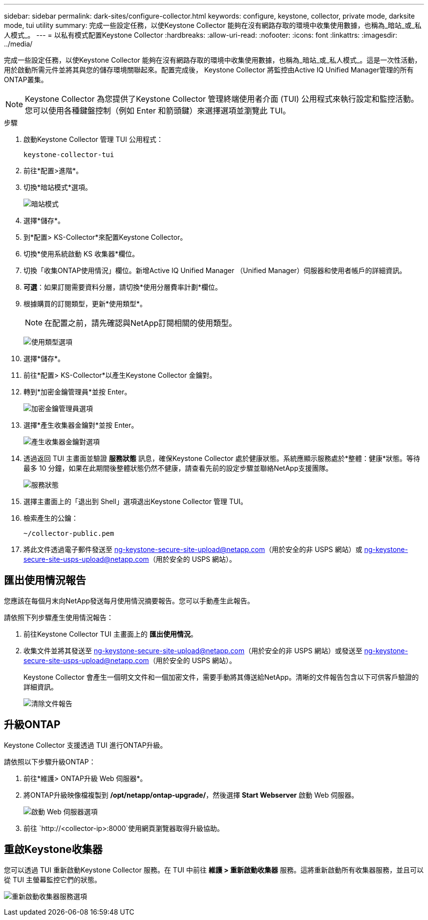 ---
sidebar: sidebar 
permalink: dark-sites/configure-collector.html 
keywords: configure, keystone, collector, private mode, darksite mode, tui utility 
summary: 完成一些設定任務，以使Keystone Collector 能夠在沒有網路存取的環境中收集使用數據，也稱為_暗站_或_私人模式_。 
---
= 以私有模式配置Keystone Collector
:hardbreaks:
:allow-uri-read: 
:nofooter: 
:icons: font
:linkattrs: 
:imagesdir: ../media/


[role="lead"]
完成一些設定任務，以使Keystone Collector 能夠在沒有網路存取的環境中收集使用數據，也稱為_暗站_或_私人模式_。這是一次性活動，用於啟動所需元件並將其與您的儲存環境關聯起來。配置完成後， Keystone Collector 將監控由Active IQ Unified Manager管理的所有ONTAP叢集。


NOTE: Keystone Collector 為您提供了Keystone Collector 管理終端使用者介面 (TUI) 公用程式來執行設定和監控活動。您可以使用各種鍵盤控制（例如 Enter 和箭頭鍵）來選擇選項並瀏覽此 TUI。

.步驟
. 啟動Keystone Collector 管理 TUI 公用程式：
+
`keystone-collector-tui`

. 前往*配置>進階*。
. 切換*暗站模式*選項。
+
image:dark-site-mode-1.png["暗站模式"]

. 選擇*儲存*。
. 到*配置> KS-Collector*來配置Keystone Collector。
. 切換*使用系統啟動 KS 收集器*欄位。
. 切換「收集ONTAP使用情況」欄位。新增Active IQ Unified Manager （Unified Manager）伺服器和使用者帳戶的詳細資訊。
. *可選*：如果訂閱需要資料分層，請切換*使用分層費率計劃*欄位。
. 根據購買的訂閱類型，更新*使用類型*。
+

NOTE: 在配置之前，請先確認與NetApp訂閱相關的使用類型。

+
image:dark-site-usage-type-1.png["使用類型選項"]

. 選擇*儲存*。
. 前往*配置> KS-Collector*以產生Keystone Collector 金鑰對。
. 轉到*加密金鑰管理員*並按 Enter。
+
image:dark-site-encryption-key-manager-1.png["加密金鑰管理員選項"]

. 選擇*產生收集器金鑰對*並按 Enter。
+
image:dark-site-generate-collector-keypair-1.png["產生收集器金鑰對選項"]

. 透過返回 TUI 主畫面並驗證 *服務狀態* 訊息，確保Keystone Collector 處於健康狀態。系統應顯示服務處於*整體：健康*狀態。等待最多 10 分鐘，如果在此期間後整體狀態仍然不健康，請查看先前的設定步驟並聯絡NetApp支援團隊。
+
image:dark-site-overall-healthy-2.png["服務狀態"]

. 選擇主畫面上的「退出到 Shell」選項退出Keystone Collector 管理 TUI。
. 檢索產生的公鑰：
+
`~/collector-public.pem`

. 將此文件透過電子郵件發送至 ng-keystone-secure-site-upload@netapp.com（用於安全的非 USPS 網站）或 ng-keystone-secure-site-usps-upload@netapp.com（用於安全的 USPS 網站）。




== 匯出使用情況報告

您應該在每個月末向NetApp發送每月使用情況摘要報告。您可以手動產生此報告。

請依照下列步驟產生使用情況報告：

. 前往Keystone Collector TUI 主畫面上的 *匯出使用情況*。
. 收集文件並將其發送至 ng-keystone-secure-site-upload@netapp.com（用於安全的非 USPS 網站）或發送至 ng-keystone-secure-site-usps-upload@netapp.com（用於安全的 USPS 網站）。
+
Keystone Collector 會產生一個明文文件和一個加密文件，需要手動將其傳送給NetApp。清晰的文件報告包含以下可供客戶驗證的詳細資訊。

+
image:dark-site-clear-file-report-1.png["清除文件報告"]





== 升級ONTAP

Keystone Collector 支援透過 TUI 進行ONTAP升級。

請依照以下步驟升級ONTAP：

. 前往*維護> ONTAP升級 Web 伺服器*。
. 將ONTAP升級映像檔複製到 */opt/netapp/ontap-upgrade/*，然後選擇 *Start Webserver* 啟動 Web 伺服器。
+
image:dark-site-start-webserver-1.png["啟動 Web 伺服器選項"]

. 前往 `http://<collector-ip>:8000`使用網頁瀏覽器取得升級協助。




== 重啟Keystone收集器

您可以透過 TUI 重新啟動Keystone Collector 服務。在 TUI 中前往 *維護 > 重新啟動收集器* 服務。這將重新啟動所有收集器服務，並且可以從 TUI 主螢幕監控它們的狀態。

image:dark-site-restart-collector-services-1.png["重新啟動收集器服務選項"]
